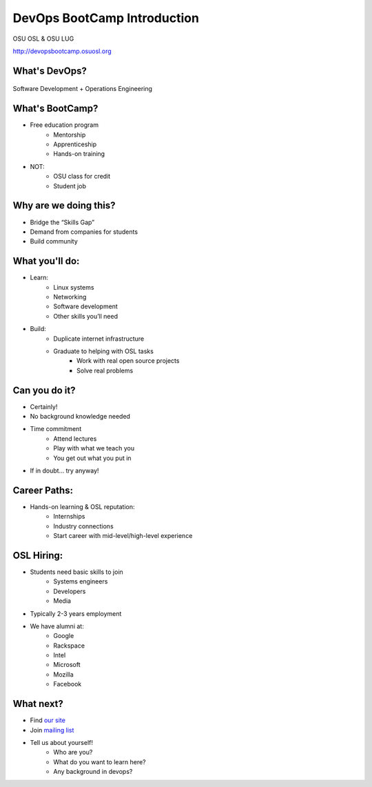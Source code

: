 DevOps BootCamp Introduction
============================

OSU OSL & OSU LUG

http://devopsbootcamp.osuosl.org

What's DevOps?
--------------

.. figure:: /static/devops.jpg

Software Development + Operations Engineering

What's BootCamp?
----------------

* Free education program
    * Mentorship
    * Apprenticeship
    * Hands-on training
* NOT:
    * OSU class for credit
    * Student job

Why are we doing this?
----------------------

* Bridge the “Skills Gap”
* Demand from companies for students
* Build community

What you'll do:
---------------

* Learn:
    * Linux systems
    * Networking
    * Software development
    * Other skills you’ll need
* Build:
    * Duplicate internet infrastructure
    * Graduate to helping with OSL tasks
        * Work with real open source projects
        * Solve real problems

Can you do it?
--------------

* Certainly!
* No background knowledge needed
* Time commitment
    * Attend lectures
    * Play with what we teach you
    * You get out what you put in
* If in doubt… try anyway!

Career Paths:
-------------

* Hands-on learning & OSL reputation:
    * Internships
    * Industry connections
    * Start career with mid-level/high-level experience

OSL Hiring:
-----------

* Students need basic skills to join
    * Systems engineers
    * Developers
    * Media
* Typically 2-3 years employment
* We have alumni at:
    * Google
    * Rackspace
    * Intel
    * Microsoft
    * Mozilla
    * Facebook

What next?
----------

* Find `our site <http://devopsbootcamp.osuosl.org>`_
* Join `mailing list <http://lists.osuosl.org/mailman/listinfo/devops-bootcamp>`_
* Tell us about yourself!
    * Who are you?
    * What do you want to learn here?
    * Any background in devops?

